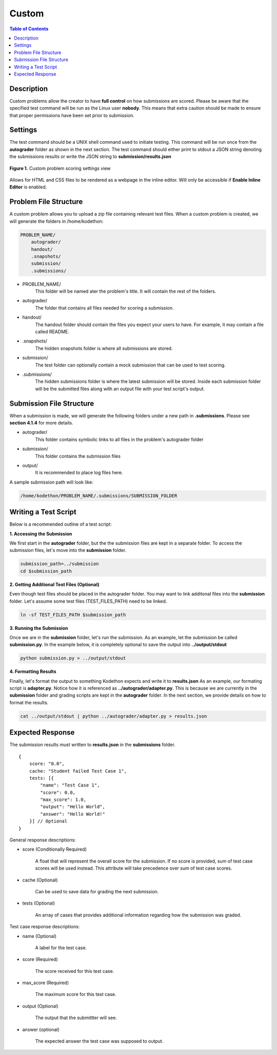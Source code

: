 ******
Custom
******

.. contents:: Table of Contents

Description
===========

Custom problems allow the creator to have **full control** on how submissions are scored. 
Please be aware that the specified test command will be run as the Linux user **nobody**. 
This means that extra caution should be made to ensure that proper permissions have been set prior to submission.

Settings
========

.. cmdoption:: Test Command

The test command should be a UNIX shell command used to initiate testing. 
This command will be run once from the **autograder** folder as shown in the next section.
The test command should either print to stdout a JSON string denoting the submissions results or write the JSON string to **submission/results.json**

.. figure:: ../static/courses/create-custom-scoring-settings.PNG
    :align: center
    :figwidth: 100%

    **Figure 1.** Custom problem scoring settings view

.. cmdoption:: Enable HTML Render

Allows for HTML and CSS files to be rendered as a webpage in the inline editor. Will only be accessible if **Enable Inline Editor** is enabled.

Problem File Structure
======================

A custom problem allows you to upload a zip file containing relevant test files. 
When a custom problem is created, we will generate the folders in /home/kodethon:

.. code-block:: yaml

    PROBLEM_NAME/
        autograder/
        handout/
        .snapshots/
        submission/
        .submissions/

- PROBLEM_NAME/
    This folder will be named ater the problem's title. It will contain the rest of the folders.

- autograder/
    The folder that contains all files needed for scoring a submission. 

- handout/
    The handout folder should contain the files you expect your users to have. 
    For example, it may contain a file called README.

- .snapshots/
    The hidden snapshots folder is where all submissions are stored. 

- submission/
    The test folder can optionally contain a mock submission that can be used to test scoring.

- .submissions/
    The hidden submissions folder is where the latest submission will be stored. 
    Inside each submission folder will be the submitted files along with an output file with your test script's output.


Submission File Structure
=========================

When a submission is made, we will generate the following folders under a new path in **.submissions**.
Please see **section 4.1.4** for more details.

- autograder/
    This folder contains symbolic links to all files in the problem's autograder folder 

- submission/
    This folder contains the submission files

- output/ 
    It is recommended to place log files here.

A sample submission path will look like:

.. code-block:: text
  
    /home/kodethon/PROBLEM_NAME/.submissions/SUBMISSION_FOLDER

Writing a Test Script
=====================

Below is a recommended outline of a test script:

**1. Accessing the Submission**

We first start in the **autograder** folder, but the the submission files are kept in a separate folder.
To access the submission files, let's move into the **submission** folder.

.. code-block:: shell

    submission_path=../submission
    cd $submission_path

**2. Getting Additional Test Files (Optional)**

Even though test files should be placed in the autograder folder. 
You may want to link additonal files into the **submission** folder.
Let's assume some test files (TEST_FILES_PATH) need to be linked.

.. code-block:: shell

    ln -sf TEST_FILES_PATH $submission_path

**3. Running the Submission**

Once we are in the **submission** folder, let's run the submission. 
As an example, let the submission be called **submission.py**.
In the example below, it is completely optional to save the output into **../output/stdout**

.. code-block:: shell

    python submission.py > ../output/stdout
    
**4. Formatting Results**

Finally, let's format the output to something Kodethon expects and write it to **results.json**
As an example, our formating script is **adapter.py**. Notice how it is referenced as **../autograder/adapter.py**.
This is because we are currently in the **submission** folder and grading scripts are kept in the **autograder** folder.
In the next section, we provide details on how to format the results.

.. code-block:: shell

  cat ../output/stdout | python ../autograder/adapter.py > results.json


Expected Response
=================

The submission results must written to **results.json** in the **submissions** folder.

::

    {
        score: "0.0",
        cache: "Student failed Test Case 1",
        tests: [{
            "name": "Test Case 1",
            "score": 0.0, 
            "max_score": 1.0, 
            "output": "Hello World",
            "answer": "Hello World!"
        }] // Optional
    }

General response descriptions:

- score (Conditionally Required)

    A float that will represent the overall score for the submission. If no score is provided, sum of test case scores will be used instead. 
    This attribute will take precedence over sum of test case scores.

- cache (Optional)

    Can be used to save data for grading the next submission.

- tests (Optional)
    
    An array of cases that provides additional information regarding how the submission was graded.

Test case response descriptions:

- name (Optional)
    
    A label for the test case.

- score (Required)

    The score received for this test case.

- max_score (Required)

    The maximum score for this test case.

- output (Optional)

    The output that the submittter will see.

- answer (optional)

    The expected answer the test case was supposed to output.
